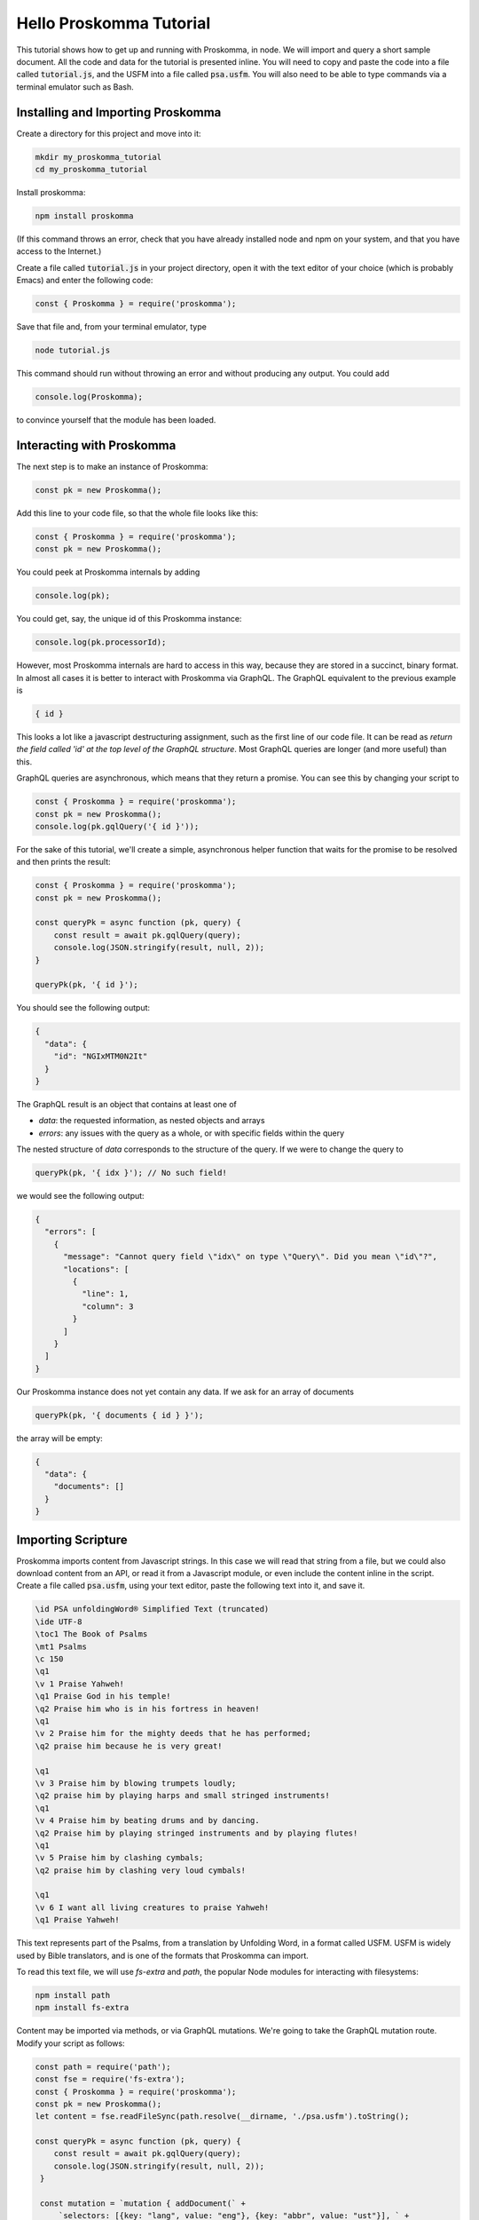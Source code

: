.. _tutorials_hello:

########################
Hello Proskomma Tutorial
########################

This tutorial shows how to get up and running with Proskomma, in node. We will import and query a short sample document. All the code and data for the tutorial is presented inline. You will need to copy and paste the code into a file called
:code:`tutorial.js`, and the USFM into a file called :code:`psa.usfm`. You will also need to be able to type commands via
a terminal emulator such as Bash.

++++++++++++++++++++++++++++++++++
Installing and Importing Proskomma
++++++++++++++++++++++++++++++++++

Create a directory for this project and move into it:

.. code:: bash

   mkdir my_proskomma_tutorial
   cd my_proskomma_tutorial

Install proskomma:

.. code:: bash

   npm install proskomma

(If this command throws an error, check that you have already installed node and npm on your system, and
that you have access to the Internet.)

Create a file called :code:`tutorial.js` in your project directory, open it with the text editor of your choice
(which is probably Emacs) and enter the following code:

.. code:: javascript

    const { Proskomma } = require('proskomma');

Save that file and, from your terminal emulator, type

.. code:: javascript

   node tutorial.js

This command should run without throwing an error and without producing any output. You could add

.. code:: javascript

    console.log(Proskomma);

to convince yourself that the module has been loaded.

++++++++++++++++++++++++++
Interacting with Proskomma
++++++++++++++++++++++++++

The next step is to make an instance of Proskomma:

.. code:: javascript

    const pk = new Proskomma();

Add this line to your code file, so that the whole file looks like this:

.. code:: javascript

    const { Proskomma } = require('proskomma');
    const pk = new Proskomma();

You could peek at Proskomma internals by adding

.. code:: javascript

    console.log(pk);

You could get, say, the unique id of this Proskomma instance:

.. code:: javascript

    console.log(pk.processorId);

However, most Proskomma internals are hard to access in this way, because they are stored in a succinct,
binary format. In almost all cases it is better to interact with Proskomma via GraphQL. The GraphQL equivalent
to the previous example is

.. code::

   { id }

This looks a lot like a javascript destructuring assignment, such as the first line of our code file. It can be read as
`return the field called 'id' at the top level of the GraphQL structure`. Most GraphQL queries are longer (and more useful)
than this.

GraphQL queries are asynchronous, which means that they return a promise. You can see this by changing your script to

.. code:: javascript

    const { Proskomma } = require('proskomma');
    const pk = new Proskomma();
    console.log(pk.gqlQuery('{ id }'));

For the sake of this tutorial, we'll create a simple, asynchronous helper function that waits for the promise to be resolved
and then prints the result:

.. code:: javascript

    const { Proskomma } = require('proskomma');
    const pk = new Proskomma();

    const queryPk = async function (pk, query) {
        const result = await pk.gqlQuery(query);
        console.log(JSON.stringify(result, null, 2));
    }

    queryPk(pk, '{ id }');

You should see the following output:

.. code::

   {
     "data": {
       "id": "NGIxMTM0N2It"
     }
   }

The GraphQL result is an object that contains at least one of

- `data`: the requested information, as nested objects and arrays
- `errors`: any issues with the query as a whole, or with specific fields within the query

The nested structure of `data` corresponds to the structure of the query. If we were to change
the query to

.. code:: javascript

    queryPk(pk, '{ idx }'); // No such field!

we would see the following output:

.. code::

   {
     "errors": [
       {
         "message": "Cannot query field \"idx\" on type \"Query\". Did you mean \"id\"?",
         "locations": [
           {
             "line": 1,
             "column": 3
           }
         ]
       }
     ]
   }

Our Proskomma instance does not yet contain any data. If we ask for an array of documents

.. code:: javascript

    queryPk(pk, '{ documents { id } }');

the array will be empty:

.. code::

   {
     "data": {
       "documents": []
     }
   }

+++++++++++++++++++
Importing Scripture
+++++++++++++++++++

Proskomma imports content from Javascript strings. In this case we will read that string from a file,
but we could also download content from an API, or read it from a Javascript module, or even include
the content inline in the script. Create a file called :code:`psa.usfm`, using your text editor, paste
the following text into it, and save it.

.. code::

   \id PSA unfoldingWord® Simplified Text (truncated)
   \ide UTF-8
   \toc1 The Book of Psalms
   \mt1 Psalms
   \c 150
   \q1
   \v 1 Praise Yahweh!
   \q1 Praise God in his temple!
   \q2 Praise him who is in his fortress in heaven!
   \q1
   \v 2 Praise him for the mighty deeds that he has performed;
   \q2 praise him because he is very great!

   \q1
   \v 3 Praise him by blowing trumpets loudly;
   \q2 praise him by playing harps and small stringed instruments!
   \q1
   \v 4 Praise him by beating drums and by dancing.
   \q2 Praise him by playing stringed instruments and by playing flutes!
   \q1
   \v 5 Praise him by clashing cymbals;
   \q2 praise him by clashing very loud cymbals!

   \q1
   \v 6 I want all living creatures to praise Yahweh!
   \q1 Praise Yahweh!

This text represents part of the Psalms, from a translation by Unfolding Word, in a format called
USFM. USFM is widely used by Bible translators, and is one of the formats that Proskomma can import.

To read this text file, we will use `fs-extra` and `path`, the popular Node modules for interacting with filesystems:

.. code:: bash

   npm install path
   npm install fs-extra

Content may be imported via methods, or via GraphQL mutations. We're going to take the GraphQL mutation route.
Modify your script as follows:

.. code:: javascript

   const path = require('path');
   const fse = require('fs-extra');
   const { Proskomma } = require('proskomma');
   const pk = new Proskomma();
   let content = fse.readFileSync(path.resolve(__dirname, './psa.usfm').toString();

   const queryPk = async function (pk, query) {
       const result = await pk.gqlQuery(query);
       console.log(JSON.stringify(result, null, 2));
    }

    const mutation = `mutation { addDocument(` +
        `selectors: [{key: "lang", value: "eng"}, {key: "abbr", value: "ust"}], ` +
        `contentType: "usfm", ` +
        `content: """${content}""") }`;

    queryPk(pk, mutation);

A mutation is a GraphQL operation that modifies the internal state of the model behind the graph (ie Proskomma in this case). The mutation type is called `addDocument`. It takes three arguments:

- `selectors`: an array of key-value pairs that, together, describe the collection (docSet) to which the document will be added
- `contentType`: the format of the input - USFM in this case
- `content`: the string containing the content, which is triple-quoted so that quotes within the USFM do not mess up the GraphQL.

The output is:

.. code::

   {
     "data": {
       "addDocument": true
     }
   }

which tells us that the `addDocument` mutation succeeded. Now let's add a query to explore the document we just imported:

.. code:: javascript

   const path = require('path');
   const fse = require('fs-extra');
   const { Proskomma } = require('proskomma');
   const pk = new Proskomma();
   let content = fse.readFileSync(path.resolve(__dirname, './psa.usfm').toString();

   const queryPk = async function (pk, query) {
       const result = await pk.gqlQuery(query);
       console.log(JSON.stringify(result, null, 2));
    }

    const mutation = `mutation { addDocument(` +
        `selectors: [{key: "lang", value: "eng"}, {key: "abbr", value: "ust"}], ` +
        `contentType: "usfm", ` +
        `content: """${content}""") }`;

    queryPk(pk, mutation);

    const dataQuery = `{ documents { id } }`;
    queryPk(pk, dataQuery);

This is the query we tried above when Proskomma was empty. (For the rest of the tutorial we will change the value of `dataQuery` to try different queries.) The output is now

.. code::

   {
     "data": {
       "addDocument": true
     }
   }
   {
     "data": {
       "documents": [
         {
           "id": "ODA4ZDdhNjgt"
         }
       ]
     }
   }

(From now on we will not show the result of the mutation.) The `documents` array now contains one object
which in turn contains the requested id.

+++++++++++++++
Querying Basics
+++++++++++++++

Proskomma has many, many fields, and - thanks to the power of GraphQL - those fields may be combined in many, many ways. However, all GraphQL queries are structured in a similar way. (This consistency, which GraphQL imposes, is one of the advantages of a GraphQL interface.)

We have already seen that the result is a nested object corresponding to the query. To request additional fields, you simply list them at the appropriate level in the query. So

.. code::

   {
      id
      packageVersion
      documents {
         id
         headers {
            key
            value
         }
      }
   }

   ==>

   {
      "id": "ZDAzZGQyZGYt",
      "packageVersion": "0.4.78",
      "documents": [
           {
              "id": "M2NlYmJjNDAt",
              "headers": [
                 {
                    "key": "id",
                    "value": "PSA unfoldingWord® Simplified Text (truncated)"
                 },
                 {
                    "key": "bookCode",
                    "value": "PSA"
                 },
                 {
                    "key": "ide",
                    "value": "UTF-8"
                 },
                 {
                    "key": "toc",
                    "value": "The Book of Psalms"
                 }
              ]
           }
      ]
  }

`id` and `packageVersion` are at the top level of the query and thus refer to the Proskomma processor itself. `id` within `documents`
refers to each document in the processor. `headers` describes metadata for each document, and each element of that array describes `key` and `value` for one header.

GraphQL queries tend to become quite deeply nested. This has the advantage of making the structure very clear. However, it often makes sense
to post-process the raw result to make the data easier to use from Javascript. For example, the `headers` object could be represented as a simple object.

Fields may take arguments, typically to filter the results. For example, rather than returning all the headers as an array, we could ask
for one specific header:

.. code::

   {
      documents {
         header(id:"toc")
      }
   }

   ==>

   {
      "documents": [
         {
           "header": "The Book of Psalms"
         }
      ]
   }

The `header` field requires one argument, `id`. It returns a single string, which means that, unlike `headers`, there is no need to destructure its value. This is quite convenient... until you want multiple values from the same field:

.. code::

   {
      documents {
         header(id:"toc")
         header(id:"ide")
      }
   }

   ==>

   {
     "errors": [
       {
         "message": "Fields \"header\" conflict because they have differing arguments. Use different aliases on the fields to fetch both if this was intentional.",
         "locations": [
           {
             "line": 1,
             "column": 15
           },
           {
             "line": 1,
             "column": 32
           }
         ]
       }
     ]
   }

The error message in this case is quite informative. The solution is to explicitly assign labels (aliases) to the value of each use of the field:

.. code:

.. code::

   {
      documents {
         title: header(id:"toc")
         encoding: header(id:"ide")
      }
   }

   ==>

   {
      "documents": [
         {
            "title": "The Book of Psalms",
            "encoding": "UTF-8"
         }
      ]
   }

In addition to solving the name conflict, the use of aliases here makes the result more self-documenting.

++++++++++++++++++
Querying Scripture
++++++++++++++++++

Proskomma stores Scripture as a deep hierarchy, which allows for quite sophisticated queries. There are also convenience
fields to get basic information easily.

To get all the text for a document:

.. code::

   {
      documents {
         mainText
      }
   }

To get all the text as an array of strings (one per paragraph):

.. code::

   {
      documents {
         mainBlocksText
      }
   }

To get the book code of the document and the type of each paragraph too:

.. code::

   {
      documents {
        bookCode: header(id:"bookCode")
         mainBlocks {
            bs { payload } text
         }
      }
   }

To get one verse:

.. code::

   {
      documents {
         cv(chapterVerses:"150:3") {
            text
         }
      }
   }

To get several verses:

.. code::

   {
      documents {
         cv(chapterVerses:"150:3-4") {
            text
         }
      }
   }

To get a chapter, split by verse, with the verseRange for each verse:

.. code::

   {
      documents {
         cvIndex(chapter:150) {
            verses {
               verse {
                  verseRange
                  text
               }
            }
         }
      }
   }

See elsewhere in the documentation for more possibilities.
